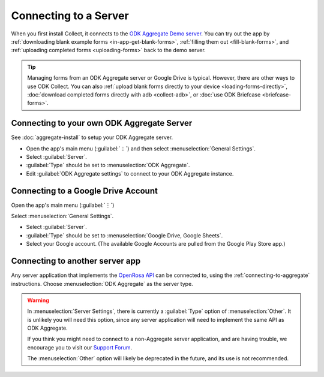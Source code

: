 Connecting to a Server
================================

When you first install Collect, it connects to the `ODK Aggregate Demo server <https://opendatakit.appspot.com/Aggregate.html>`_. You can try out the app by :ref:`downloading blank example forms <in-app-get-blank-forms>`, :ref:`filling them out <fill-blank-forms>`, and :ref:`uploading completed forms <uploading-forms>` back to the demo server.

.. tip::
  Managing forms from an ODK Aggregate server or Google Drive is typical. However, there are other ways to use ODK Collect. You can also :ref:`upload blank forms directly to your device <loading-forms-directly>`, :doc:`download completed forms directly with adb <collect-adb>`, or :doc:`use ODK Briefcase <briefcase-forms>`.


.. _connecting-to-aggregate:

Connecting to your own ODK Aggregate Server
------------------------------------------------

See :doc:`aggregate-install` to setup your ODK Aggregate server.

- Open the app's main menu (:guilabel:`⋮`)  and then select :menuselection:`General Settings`.
- Select :guilabel:`Server`.
- :guilabel:`Type` should be set to :menuselection:`ODK Aggregate`.
- Edit :guilabel:`ODK Aggregate settings` to connect to your ODK Aggregate instance.

.. _connecting-to-google:

Connecting to a Google Drive Account
--------------------------------------

Open the app's main menu (:guilabel:`⋮`) 

.. image:: /img/collect-connect/main-menu-highlight-kebab.* 
  :alt:
  
.. image:: /img/collect-connect/test.* 
  :alt:
  
.. image:: /img/collect-connect/test.* 
  :alt:

Select :menuselection:`General Settings`.



- Select :guilabel:`Server`.
- :guilabel:`Type` should be set to :menuselection:`Google Drive, Google Sheets`.
- Select your Google account. (The available Google Accounts are pulled from the Google Play Store app.)

.. _connecting-to-other:

Connecting to another server app
-----------------------------------

Any server application that implements the `OpenRosa API <https://bitbucket.org/javarosa/javarosa/wiki/OpenRosaAPI>`_ can be connected to, using the :ref:`connecting-to-aggregate` instructions. Choose :menuselection:`ODK Aggregate` as the server type.

.. warning::

  In :menuselection:`Server Settings`, there is currently a :guilabel:`Type` option of :menuselection:`Other`. It is unlikely you will need this option, since any server application will need to implement the same API as ODK Aggregate. 

  If you think you might need to connect to a non-Aggregate server application, and are having trouble, we encourage you to visit our `Support Forum <https://forum.opendatakit.org/c/support>`_.

  The :menuselection:`Other` option will likely be deprecated in the future, and its use is not recommended.  
